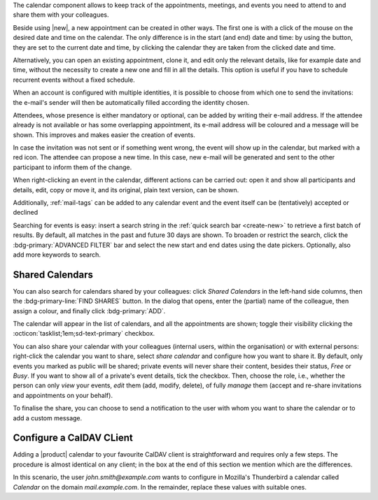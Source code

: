 .. SPDX-FileCopyrightText: 2022 Zextras <https://www.zextras.com/>
..
.. SPDX-License-Identifier: CC-BY-NC-SA-4.0

The calendar component allows to keep track of the appointments, meetings,
and events you need to attend to and share them with your colleagues.

Beside using |new|, a new appointment can be created in other
ways. The first one is with a click of the mouse on the desired date
and time on the calendar. The only difference is in the start (and
end) date and time: by using the button, they are set to the current
date and time, by clicking the calendar they are taken from the
clicked date and time.

Alternatively, you can open an existing appointment, clone it, and
edit only the relevant details, like for example date and time,
without the necessity to create a new one and fill in all the
details. This option is useful if you have to schedule recurrent
events without a fixed schedule.

When an account is configured with multiple identities, it is possible
to choose from which one to send the invitations: the e-mail's sender
will then be automatically filled according the identity chosen.

Attendees, whose presence is either mandatory or optional, can be
added by writing their e-mail address. If the attendee already is not
available or has some overlapping appointment, its e-mail address will
be coloured and a message will be shown. This improves and makes
easier the creation of events.

In case the invitation was not sent or if something went wrong, the
event will show up in the calendar, but marked with a red icon. The
attendee can propose a new time. In this case, new e-mail will be
generated and sent to the other participant to inform them of the
change.

When right-clicking an event in the calendar, different actions can be
carried out: open it and show all participants and details, edit, copy
or move it, and its original, plain text version, can be shown.

Additionally, :ref:`mail-tags` can be added to any calendar event and
the event itself can be (tentatively) accepted or declined


Searching for events is easy: insert a search string in the
:ref:`quick search bar <create-new>` to retrieve a first batch of
results. By default, all matches in the past and future 30 days are
shown. To broaden or restrict the search, click the
:bdg-primary:`ADVANCED FILTER` bar and select the new start and end
dates using the date pickers. Optionally, also add more keywords to
search.

Shared Calendars
----------------

You can also search for calendars shared by your colleagues: click
*Shared Calendars* in the left-hand side columns, then the
:bdg-primary-line:`FIND SHARES` button. In the dialog that opens,
enter the (partial) name of the colleague, then assign a colour, and
finally click :bdg-primary:`ADD`.

The calendar will appear in the list of calendars, and all the
appointments are shown; toggle their visibility clicking the
:octicon:`tasklist;1em;sd-text-primary` checkbox.

You can also share your calendar with your colleagues (internal users,
within the organisation) or with external persons: right-click the
calendar you want to share, select *share calendar* and configure how
you want to share it. By default, only events you marked as public
will be shared; private events will never share their content, besides
their status, *Free* or *Busy*. If you want to show all of a private's
event details, tick the checkbox. Then, choose the role, i.e., whether
the person can only *view* your events, *edit* them (add, modify,
delete), of fully *manage* them (accept and re-share invitations and
appointments on your behalf).

To finalise the share, you can choose to send a notification to the user with whom you want to
share the calendar or to add a custom message.

Configure a CalDAV CLient
-------------------------

Adding a |product| calendar to your favourite CalDAV client is
straightforward and requires only a few steps. The procedure is almost
identical on any client; in the box at the end of this section we
mention which are the differences.

In this scenario, the user *john.smith@example.com* wants to configure
in Mozilla's Thunderbird a calendar called *Calendar* on the domain
*mail.example.com*. In the remainder, replace these values with
suitable ones.

.. card:: Step 1.  New Calendar

   On your client, go to the Calendar and select **New
   Calendar...**. Choose **On the Network**

   .. image:: /img/usage/new-calendar.png
      :align: center
      :width: 40%

.. card:: Step 2.

   Provide the **Username** and the **Location**, which has format
   ``https://<domain>/dav/username``, so
   *https://mail.example.com/dav/john.smith@example.com*


   .. image:: /img/usage/calendar-settings.png
      :align: center
      :width: 40%

.. card:: Step 3.

   You will be then presented a list, from which to choose *Calendar*.

   You are now done! the calendar will show up in the list of your client.

   .. image:: /img/usage/find-calendar.png
      :align: center
      :width: 40%

.. card:: Other clients

   CalDAV is a standard protocol and therefore the data required to
   set up a client are a username, an URL, and the name of a
   calendar. The only difference is that some client requires that the
   calendar's name be part of the URL, so you might need to provide
   *https://mail.example.com/dav/john.smith@example.com/Calendar* as
   the URL.
